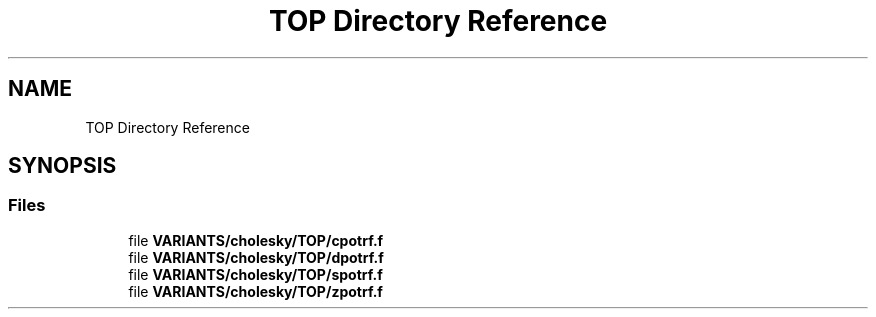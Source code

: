 .TH "TOP Directory Reference" 3 "Tue Nov 14 2017" "Version 3.8.0" "LAPACK" \" -*- nroff -*-
.ad l
.nh
.SH NAME
TOP Directory Reference
.SH SYNOPSIS
.br
.PP
.SS "Files"

.in +1c
.ti -1c
.RI "file \fBVARIANTS/cholesky/TOP/cpotrf\&.f\fP"
.br
.ti -1c
.RI "file \fBVARIANTS/cholesky/TOP/dpotrf\&.f\fP"
.br
.ti -1c
.RI "file \fBVARIANTS/cholesky/TOP/spotrf\&.f\fP"
.br
.ti -1c
.RI "file \fBVARIANTS/cholesky/TOP/zpotrf\&.f\fP"
.br
.in -1c
